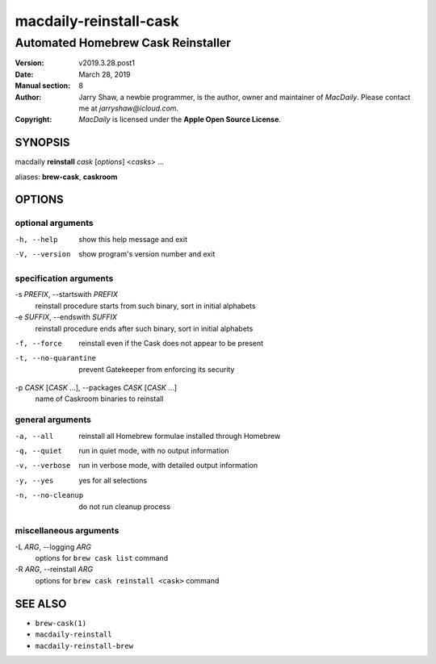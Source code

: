 =======================
macdaily-reinstall-cask
=======================

-----------------------------------
Automated Homebrew Cask Reinstaller
-----------------------------------

:Version: v2019.3.28.post1
:Date: March 28, 2019
:Manual section: 8
:Author:
    Jarry Shaw, a newbie programmer, is the author, owner and maintainer
    of *MacDaily*. Please contact me at *jarryshaw@icloud.com*.
:Copyright:
    *MacDaily* is licensed under the **Apple Open Source License**.

SYNOPSIS
========

macdaily **reinstall** *cask* [*options*] <*casks*> ...

aliases: **brew-cask**, **caskroom**

OPTIONS
=======

optional arguments
------------------

-h, --help            show this help message and exit
-V, --version         show program's version number and exit

specification arguments
-----------------------

-s *PREFIX*, --startswith *PREFIX*
                      reinstall procedure starts from such binary, sort in
                      initial alphabets

-e *SUFFIX*, --endswith *SUFFIX*
                      reinstall procedure ends after such binary, sort in
                      initial alphabets

-f, --force           reinstall even if the Cask does not appear to be
                      present
-t, --no-quarantine   prevent Gatekeeper from enforcing its security

-p *CASK* [*CASK* ...], --packages *CASK* [*CASK* ...]
                      name of Caskroom binaries to reinstall

general arguments
-----------------

-a, --all             reinstall all Homebrew formulae installed through
                      Homebrew
-q, --quiet           run in quiet mode, with no output information
-v, --verbose         run in verbose mode, with detailed output information
-y, --yes             yes for all selections
-n, --no-cleanup      do not run cleanup process

miscellaneous arguments
-----------------------

-L *ARG*, --logging *ARG*
                      options for ``brew cask list`` command

-R *ARG*, --reinstall *ARG*
                      options for ``brew cask reinstall <cask>`` command

SEE ALSO
========

* ``brew-cask(1)``
* ``macdaily-reinstall``
* ``macdaily-reinstall-brew``
